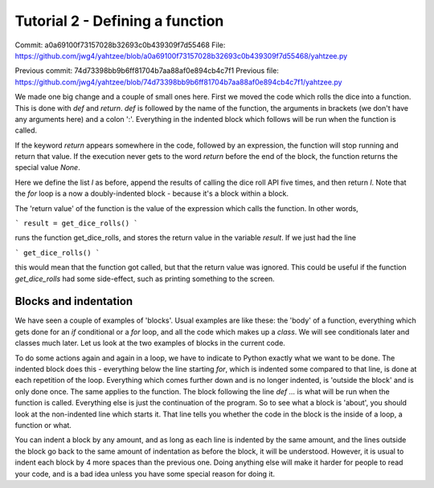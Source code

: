 Tutorial 2 - Defining a function
=======
Commit: a0a69100f73157028b32693c0b439309f7d55468
File: https://github.com/jwg4/yahtzee/blob/a0a69100f73157028b32693c0b439309f7d55468/yahtzee.py

Previous commit: 74d73398bb9b6ff81704b7aa88af0e894cb4c7f1
Previous file: https://github.com/jwg4/yahtzee/blob/74d73398bb9b6ff81704b7aa88af0e894cb4c7f1/yahtzee.py

We made one big change and a couple of small ones here. First we moved the code which rolls the dice into a function. This is done with `def` and `return`. `def` is followed by the name of the function, the arguments in brackets (we don't have any arguments here) and a colon ':'. Everything in the indented block which follows will be run when the function is called.

If the keyword `return` appears somewhere in the code, followed by an expression, the function will stop running and return that value. If the execution never gets to the word `return` before the end of the block, the function returns the special value `None`.

Here we define the list `l` as before, append the results of calling the dice roll API five times, and then return `l`. Note that the `for` loop is a now a doubly-indented block - because it's a block within a block.

The 'return value' of the function is the value of the expression which calls the function. In other words, 

```
result = get_dice_rolls()
```

runs the function get_dice_rolls, and stores the return value in the variable `result`. If we just had the line 

```
get_dice_rolls()
```

this would mean that the function got called, but that the return value was ignored. This could be useful if the function `get_dice_rolls` had some side-effect, such as printing something to the screen.

Blocks and indentation
------

We have seen a couple of examples of 'blocks'. Usual examples are like these: the 'body' of a function, everything which gets done for an `if` conditional or a `for` loop, and all the code which makes up a `class`. We will see conditionals later and classes much later. Let us look at the two examples of blocks in the current code.

To do some actions again and again in a loop, we have to indicate to Python exactly what we want to be done. The indented block does this - everything below the line starting `for`, which is indented some compared to that line, is done at each repetition of the loop. Everything which comes further down and is no longer indented, is 'outside the block' and is only done once. The same applies to the function. The block following the line `def ...` is what will be run when the function is called. Everything else is just the continuation of the program. So to see what a block is 'about', you should look at the non-indented line which starts it. That line tells you whether the code in the block is the inside of a loop, a function or what.

You can indent a block by any amount, and as long as each line is indented by the same amount, and the lines outside the block go back to the same amount of indentation as before the block, it will be understood. However, it is usual to indent each block by 4 more spaces than the previous one. Doing anything else will make it harder for people to read your code, and is a bad idea unless you have some special reason for doing it.


